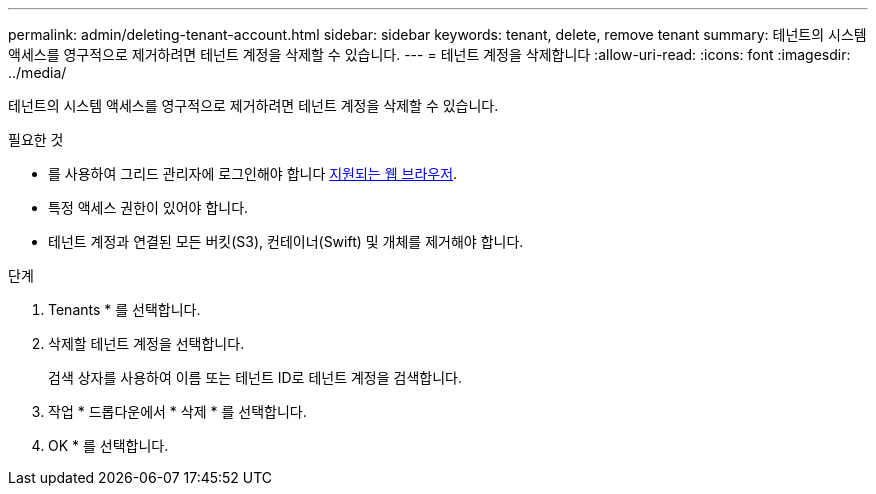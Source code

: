 ---
permalink: admin/deleting-tenant-account.html 
sidebar: sidebar 
keywords: tenant, delete, remove tenant 
summary: 테넌트의 시스템 액세스를 영구적으로 제거하려면 테넌트 계정을 삭제할 수 있습니다. 
---
= 테넌트 계정을 삭제합니다
:allow-uri-read: 
:icons: font
:imagesdir: ../media/


[role="lead"]
테넌트의 시스템 액세스를 영구적으로 제거하려면 테넌트 계정을 삭제할 수 있습니다.

.필요한 것
* 를 사용하여 그리드 관리자에 로그인해야 합니다 xref:../admin/web-browser-requirements.adoc[지원되는 웹 브라우저].
* 특정 액세스 권한이 있어야 합니다.
* 테넌트 계정과 연결된 모든 버킷(S3), 컨테이너(Swift) 및 개체를 제거해야 합니다.


.단계
. Tenants * 를 선택합니다.
. 삭제할 테넌트 계정을 선택합니다.
+
검색 상자를 사용하여 이름 또는 테넌트 ID로 테넌트 계정을 검색합니다.

. 작업 * 드롭다운에서 * 삭제 * 를 선택합니다.
. OK * 를 선택합니다.

